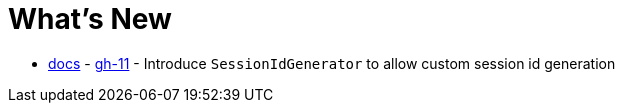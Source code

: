 = What's New

- xref:configuration/common.adoc#changing-how-session-ids-are-generated[docs] - https://github.com/spring-projects/spring-session/issues/11[gh-11] - Introduce `SessionIdGenerator` to allow custom session id generation
